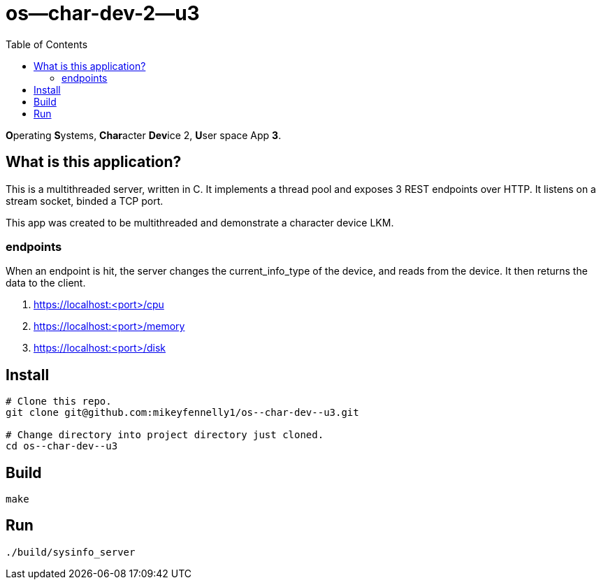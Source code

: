 = os--char-dev-2--u3
:toc:

**O**perating **S**ystems, **Char**acter **Dev**ice 2, **U**ser space App **3**.

== What is this application?

This is a multithreaded server, written in C. It implements a thread pool and exposes 3 REST endpoints over HTTP. It listens on a stream socket, binded a TCP port.

This app was created to be multithreaded and demonstrate a character device LKM.

=== endpoints

When an endpoint is hit, the server changes the current_info_type of the device, and reads from the device. It then returns the data to the client.

1. https://localhost:<port>/cpu

2. https://localhost:<port>/memory

3. https://localhost:<port>/disk

== Install

[source, bash]
----
# Clone this repo.
git clone git@github.com:mikeyfennelly1/os--char-dev--u3.git

# Change directory into project directory just cloned.
cd os--char-dev--u3
----

== Build

[source, bash]
----
make
----

== Run

[source, bash]
----
./build/sysinfo_server
----